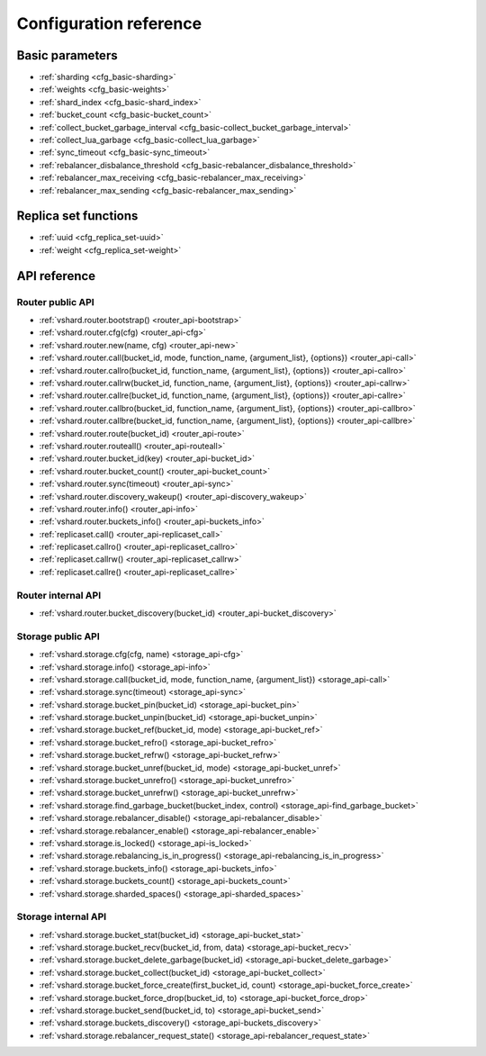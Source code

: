 .. _vshard-config-reference:

===============================================================================
Configuration reference
===============================================================================

.. _vshard-config-basic-params:

-------------------------------------------------------------------------------
Basic parameters
-------------------------------------------------------------------------------

* :ref:`sharding <cfg_basic-sharding>`
* :ref:`weights <cfg_basic-weights>`
* :ref:`shard_index <cfg_basic-shard_index>`
* :ref:`bucket_count <cfg_basic-bucket_count>`
* :ref:`collect_bucket_garbage_interval <cfg_basic-collect_bucket_garbage_interval>`
* :ref:`collect_lua_garbage <cfg_basic-collect_lua_garbage>`
* :ref:`sync_timeout <cfg_basic-sync_timeout>`
* :ref:`rebalancer_disbalance_threshold <cfg_basic-rebalancer_disbalance_threshold>`
* :ref:`rebalancer_max_receiving <cfg_basic-rebalancer_max_receiving>`
* :ref:`rebalancer_max_sending <cfg_basic-rebalancer_max_sending>`

.. _cfg_basic-sharding:

.. confval:: sharding

    A field defining the logical topology of the sharded Tarantool cluster.

    | Type: table
    | Default: false
    | Dynamic: yes

.. _cfg_basic-weights:

.. confval:: weights

    A field defining the configuration of relative weights for each zone pair in a
    replica set. See the :ref:`Replica weights <vshard-replica-weights>` section.

    | Type: table
    | Default: false
    | Dynamic: yes

.. _cfg_basic-shard_index:

.. confval:: shard_index

    An index over the bucket id.

    | Type: non-empty string or non-negative integer
    | Default: coincides with the bucket id number
    | Dynamic: no

.. _cfg_basic-bucket_count:

.. confval:: bucket_count

    The total number of buckets in a cluster.

    This number should be several orders of magnitude larger than the potential number
    of cluster nodes, considering potential scaling out in the foreseeable future.

    **Example:**

    If the estimated number of nodes is M, then the data set should be divided into
    100M or even 1000M buckets, depending on the planned scaling out. This number is
    certainly greater than the potential number of cluster nodes in the system being
    designed.

    Keep in mind that too many buckets can cause a need to allocate more memory to store
    routing information. On the other hand, an insufficient number of buckets can lead to
    decreased granularity when rebalancing.

    | Type: number
    | Default: 3000
    | Dynamic: no

.. _cfg_basic-collect_bucket_garbage_interval:

.. confval:: collect_bucket_garbage_interval

    The interval between garbage collector actions, in seconds.

    | Type: number
    | Default: 0.5
    | Dynamic: yes

.. _cfg_basic-collect_lua_garbage:

.. confval:: collect_lua_garbage

    If set to true, the Lua ``collectgarbage()`` function is called periodically.

    | Type: boolean
    | Default: no
    | Dynamic: yes

.. _cfg_basic-sync_timeout:

.. confval:: sync_timeout

    Timeout to wait for synchronization of the old master with replicas before
    demotion. Used when switching a master or when manually calling the
    ``sync()`` function.

    | Type: number
    | Default: 1
    | Dynamic: yes

.. _cfg_basic-rebalancer_disbalance_threshold:

.. confval:: rebalancer_disbalance_threshold

    A maximum bucket disbalance threshold, in percent.
    The threshold is calculated for each replica set using the following formula:

    .. code-block:: none

        |etalon_bucket_count - real_bucket_count| / etalon_bucket_count * 100

    | Type: number
    | Default: 1
    | Dynamic: yes

.. _cfg_basic-rebalancer_max_receiving:

.. confval:: rebalancer_max_receiving

    The maximum number of buckets that can be received in parallel by a single
    replica set. This number must be limited, because when a new replica set is added to
    a cluster, the rebalancer sends a very large amount of buckets from the existing
    replica sets to the new replica set. This produces a heavy load on a new replica set.

    **Example:**

    Suppose ``rebalancer_max_receiving`` is equal to 100, ``bucket_count`` is equal to 1000.
    There are 3 replica sets with 333, 333 and 334 buckets on each respectively.
    When a new replica set is added, each replica set’s ``etalon_bucket_count`` becomes
    equal to 250. Rather than receiving all 250 buckets at once, the new replica set
    receives 100, 100 and 50 buckets sequentially.

    | Type: number
    | Default: 100
    | Dynamic: yes

.. _cfg_basic-rebalancer_max_sending:

.. confval:: rebalancer_max_sending

    The degree of parallelism for :ref:`parallel rebalancing <vshard-parallel-rebalancing>`.

    Works for storages only, ignored for routers.

    The maximum value is ``15``.

    | Type: number
    | Default: 1
    | Dynamic: yes

.. _vshard-config-replica-set-funcs:

-------------------------------------------------------------------------------
Replica set functions
-------------------------------------------------------------------------------

* :ref:`uuid <cfg_replica_set-uuid>`
* :ref:`weight <cfg_replica_set-weight>`

.. _cfg_replica_set-uuid:

.. confval:: uuid

    A unique identifier of a replica set.

    | Type:
    | Default:
    | Dynamic:

.. _cfg_replica_set-weight:

.. confval:: weight

    A weight of a replica set. See the :ref:`Replica set weights <vshard-replica-set-weights>`
    section for details.

    | Type:
    | Default: 1
    | Dynamic:

.. _vshard-api-reference:

-------------------------------------------------------------------------------
API reference
-------------------------------------------------------------------------------

.. _vshard_api_reference-router_public_api:

~~~~~~~~~~~~~~~~~~~~~~~~~~~~~~~~~~~~~~~~~~~~~~~~~~~~~~~~~~~~~~~~~~~~~~~~~~~~~~~
Router public API
~~~~~~~~~~~~~~~~~~~~~~~~~~~~~~~~~~~~~~~~~~~~~~~~~~~~~~~~~~~~~~~~~~~~~~~~~~~~~~~

* :ref:`vshard.router.bootstrap() <router_api-bootstrap>`
* :ref:`vshard.router.cfg(cfg) <router_api-cfg>`
* :ref:`vshard.router.new(name, cfg) <router_api-new>`
* :ref:`vshard.router.call(bucket_id, mode, function_name, {argument_list}, {options}) <router_api-call>`
* :ref:`vshard.router.callro(bucket_id, function_name, {argument_list}, {options}) <router_api-callro>`
* :ref:`vshard.router.callrw(bucket_id, function_name, {argument_list}, {options}) <router_api-callrw>`
* :ref:`vshard.router.callre(bucket_id, function_name, {argument_list}, {options}) <router_api-callre>`
* :ref:`vshard.router.callbro(bucket_id, function_name, {argument_list}, {options}) <router_api-callbro>`
* :ref:`vshard.router.callbre(bucket_id, function_name, {argument_list}, {options}) <router_api-callbre>`
* :ref:`vshard.router.route(bucket_id) <router_api-route>`
* :ref:`vshard.router.routeall() <router_api-routeall>`
* :ref:`vshard.router.bucket_id(key) <router_api-bucket_id>`
* :ref:`vshard.router.bucket_count() <router_api-bucket_count>`
* :ref:`vshard.router.sync(timeout) <router_api-sync>`
* :ref:`vshard.router.discovery_wakeup() <router_api-discovery_wakeup>`
* :ref:`vshard.router.info() <router_api-info>`
* :ref:`vshard.router.buckets_info() <router_api-buckets_info>`
* :ref:`replicaset.call() <router_api-replicaset_call>`
* :ref:`replicaset.callro() <router_api-replicaset_callro>`
* :ref:`replicaset.callrw() <router_api-replicaset_callrw>`
* :ref:`replicaset.callre() <router_api-replicaset_callre>`

.. _router_api-bootstrap:

.. function:: vshard.router.bootstrap()

    Perform the initial cluster bootstrap and distribute all buckets across the
    replica sets.

.. _router_api-cfg:

.. function:: vshard.router.cfg(cfg)

    Configure the database and start sharding for the specified ``router``
    instance. See the :ref:`sample configuration <vshard-config-cluster-example>`
    above.

    :param cfg: a configuration table

.. _router_api-new:

.. function:: vshard.router.new(name, cfg)

    Create a new router instance. ``vshard`` supports multiple routers in a
    single Tarantool instance. Each router can be connected to any ``vshard``
    cluster, and multiple routers can be connected to the same cluster.

    A router created via ``vshard.router.new()`` works in the same way as
    a static router, but the method name is preceded by a colon
    (``vshard.router:method_name(...)``), while for a static router
    the method name is preceded by a period (``vshard.router.method_name(...)``).

    A static router can be obtained via the ``vshard.router.static()`` method
    and then used like a router created via the ``vshard.router.new()``
    method.

    .. NOTE::

        ``box.cfg`` is shared among all the routers of a single instance.

    :param name: a router instance name. This name is used as a prefix in logs of
                 the router and must be unique within the instance
    :param cfg: a configuration table. The
                :ref:`sample configuration <vshard-config-cluster-example>` is
                described above.

    :Return: a router instance, if created successfully; otherwise, nil and an
             error object

.. _router_api-call:

.. function:: vshard.router.call(bucket_id, mode, function_name, {argument_list}, {options})

    Call the function identified by function-name on the shard storing the bucket
    identified by bucket_id.
    See the :ref:`Processing requests <vshard-process-requests>` section
    for details on function operation.

    :param bucket_id: a bucket identifier
    :param mode: either a string = 'read'|'write', or a map with mode='read'|'write' and/or prefer_replica=true|false and/or balance=true|false.
    :param function_name: a function to execute
    :param argument_list: an array of the function's arguments
    :param options:

        * ``timeout`` – a request timeout, in seconds. If the router cannot identify a
          shard with the specified ``bucket_id``, the operation will be repeated until the
          timeout is reached.

    The mode parameter has two possible forms: a string or a map. Examples of the string form are:
    ``'read'``, ``'write'``. Examples of the map form are: ``{mode='read'}``, ``{mode='write'}``,
    ``{mode='read', prefer_replica=true}``, ``{mode='read', balance=true}``,
    ``{mode='read', prefer_replica=true, balance=true}``.

    If ``'write'`` is specified then the target is the master.

    If ``prefer_replica=true`` is specified then the preferred target is one of the replicas, but
    the target is the master if there is no conveniently available replica.

    It may be good to specify prefer_replica=true for functions which are expensive in terms
    of resource use, to avoid slowing down the master.

    If ``balance=true`` then there is load balancing -- reads are distributed over all the nodes
    in the replica set in round-robin fashion, with a preference for replicas if
    prefer_replica=true is also set.

    :Return:

    The original return value of the executed function, or ``nil`` and
    error object. The error object has a type attribute equal to ``ShardingError``
    or one of the regular Tarantool errors (``ClientError``, ``OutOfMemory``,
    ``SocketError``, etc.).

    ``ShardingError`` is returned on errors specific for sharding: the replica
    set is not available, the master is missing, wrong bucket id, etc. It has an
    attribute code containing one of the values from the ``vshard.error.code.*`` LUA table, an
    optional attribute containing a message with the human-readable error description,
    and other attributes specific for the error code.

    **Examples:**

    To call ``customer_add`` function from ``vshard/example``, say:

    .. code-block:: lua

        vshard.router.call(100, 'write', 'customer_add', {{customer_id = 2, bucket_id = 100, name = 'name2', accounts = {}}}, {timeout = 100})
        -- or, the same thing but with a map for the second argument
        vshard.router.call(100, {mode='write'}, 'customer_add', {{customer_id = 2, bucket_id = 100, name = 'name2', accounts = {}}}, {timeout = 100})

.. _router_api-callro:

.. function:: vshard.router.callro(bucket_id, function_name, {argument_list}, {options})

    Call the function identified by function-name on the shard storing the bucket identified by bucket_id,
    in read-only mode (similar to calling vshard.router.call
    with mode='read'). See the
    :ref:`Processing requests <vshard-process-requests>` section for details on
    function operation.

    :param bucket_id: a bucket identifier
    :param function_name: a function to execute
    :param argument_list: an array of the function's arguments
    :param options:

        * ``timeout`` – a request timeout, in seconds. In case the ``router`` cannot identify a
          shard with the bucket id, the operation will be repeated until the
          timeout is reached.

    :Return:

    The original return value of the executed function, or ``nil`` and
    error object. The error object has a type attribute equal to ``ShardingError``
    or one of the regular Tarantool errors (``ClientError``, ``OutOfMemory``,
    ``SocketError``, etc.).

    ``ShardingError`` is returned on errors specific for sharding: the replica
    set is not available, the master is missing, wrong bucket id, etc. It has an
    attribute code containing one of the values from the ``vshard.error.code.*`` LUA table, an
    optional attribute containing a message with the human-readable error description,
    and other attributes specific for this error code.

.. _router_api-callrw:

.. function:: vshard.router.callrw(bucket_id, function_name, {argument_list}, {options})

    Call the function identified by function-name on the shard storing the bucket identified by bucket_id,
    in read-write mode (similar to calling vshard.router.call
    with mode='write'). See the :ref:`Processing requests <vshard-process-requests>` section
    for details on function operation.

    :param bucket_id: a bucket identifier
    :param function_name: a function to execute
    :param argument_list: an array of the function's arguments
    :param options:

        * ``timeout`` – a request timeout, in seconds. In case the ``router`` cannot identify a
          shard with the bucket id, the operation will be repeated until the
          timeout is reached.

    :Return:

    The original return value of the executed function, or ``nil`` and
    error object. The error object has a type attribute equal to ``ShardingError``
    or one of the regular Tarantool errors (``ClientError``, ``OutOfMemory``,
    ``SocketError``, etc.).

    ``ShardingError`` is returned on errors specific for sharding: the replica
    set is not available, the master is missing, wrong bucket id, etc. It has an
    attribute code containing one of the values from the ``vshard.error.code.*`` LUA table, an
    optional attribute containing a message with the human-readable error description,
    and other attributes specific for this error code.

.. _router_api-callre:

.. function:: vshard.router.callre(bucket_id, function_name, {argument_list}, {options})

    Call the function identified by function-name on the shard storing the bucket identified by bucket_id,
    in read-only mode (similar to calling ``vshard.router.call``
    with ``mode='read'``), with preference for a replica rather than a master
    (similar to calling ``vshard.router.call`` with ``prefer_replica = true``). See the
    :ref:`Processing requests <vshard-process-requests>` section for details on
    function operation.

    :param bucket_id: a bucket identifier
    :param function_name: a function to execute
    :param argument_list: an array of the function's arguments
    :param options:

        * ``timeout`` – a request timeout, in seconds. In case the ``router`` cannot identify a
          shard with the bucket id, the operation will be repeated until the
          timeout is reached.

    :Return:

    The original return value of the executed function, or ``nil`` and
    error object. The error object has a type attribute equal to ``ShardingError``
    or one of the regular Tarantool errors (``ClientError``, ``OutOfMemory``,
    ``SocketError``, etc.).

    ``ShardingError`` is returned on errors specific for sharding: the replica
    set is not available, the master is missing, wrong bucket id, etc. It has an
    attribute code containing one of the values from the ``vshard.error.code.*`` LUA table, an
    optional attribute containing a message with the human-readable error description,
    and other attributes specific for this error code.

.. _router_api-callbro:

.. function:: vshard.router.callbro(bucket_id, function_name, {argument_list}, {options})

    This has the same effect as
    :ref:`vshard.router.call() <router_api-call>`
    with mode parameter = {mode='read', balance=true}.

.. _router_api-callbre:

.. function:: vshard.router.callbre(bucket_id, function_name, {argument_list}, {options})

    This has the same effect as
    :ref:`vshard.router.call() <router_api-call>`
    with mode ``parameter = {mode='read', balance=true, prefer_replica=true}``.

.. _router_api-route:

.. function:: vshard.router.route(bucket_id)

    Return the replica set object for the bucket with the specified bucket id value.

    :param bucket_id: a bucket identifier

    :Return: a replica set object

    **Example:**

    .. code-block:: lua

        replicaset = vshard.router.route(123)

.. _router_api-routeall:

.. function:: vshard.router.routeall()

    Return all available replica set objects.

    :Return: a map of the following type: ``{UUID = replicaset}``
    :Rtype: a replica set object

    **Example:**

    .. code-block:: lua

        replicaset = vshard.router.routeall()

.. _router_api-bucket_id:

.. function:: vshard.router.bucket_id(key)

    Calculate the bucket id using a simple built-in hash function.

    :param key: a hash key. This can be any Lua object (number, table, string).

    :Return: a bucket identifier
    :Rtype: number

    **Example:**

    .. code-block:: lua

        bucket_id = vshard.router.bucket_id(18374927634039)

.. _router_api-bucket_count:

.. function:: vshard.router.bucket_count()

    Return the total number of buckets specified in ``vshard.router.cfg()``.

    :Return: the total number of buckets
    :Rtype: number

.. _router_api-sync:

.. function:: vshard.router.sync(timeout)

    Wait until the dataset is synchronized on replicas.

    :param timeout: a timeout, in seconds

    :return: ``true`` if the dataset was synchronized successfully; or ``nil`` and
             ``err`` explaining why the dataset cannot be synchronized.

.. _router_api-discovery_wakeup:

.. function:: vshard.router.discovery_wakeup()

    Force wakeup of the bucket discovery fiber.

.. _router_api-info:

.. function:: vshard.router.info()

    Return information about each instance.

    :Return:

    Replica set parameters:

    * replica set uuid
    * master instance parameters
    * replica instance parameters

    Instance parameters:

    * ``uri`` — URI of the instance
    * ``uuid`` — UUID of the instance
    * ``status`` – status of the instance (``available``, ``unreachable``, ``missing``)
    * ``network_timeout`` – a timeout for the request. The value is updated automatically
      on each 10th successful request and each 2nd failed request.

    Bucket parameters:

    * ``available_ro`` – the number of buckets known to the ``router`` and available for read requests
    * ``available_rw`` – the number of buckets known to the router and available for read and write requests
    * ``unavailable`` – the number of buckets known to the ``router`` but unavailable for any requests
    * ``unreachable`` – the number of buckets whose replica sets are not known to the ``router``

    **Example:**

    .. code-block:: tarantoolsession

        tarantool> vshard.router.info()
        ---
        - replicasets:
            ac522f65-aa94-4134-9f64-51ee384f1a54:
              replica: &0
                network_timeout: 0.5
                status: available
                uri: storage@127.0.0.1:3303
                uuid: 1e02ae8a-afc0-4e91-ba34-843a356b8ed7
              uuid: ac522f65-aa94-4134-9f64-51ee384f1a54
              master: *0
            cbf06940-0790-498b-948d-042b62cf3d29:
              replica: &1
                network_timeout: 0.5
                status: available
                uri: storage@127.0.0.1:3301
                uuid: 8a274925-a26d-47fc-9e1b-af88ce939412
              uuid: cbf06940-0790-498b-948d-042b62cf3d29
              master: *1
          bucket:
            unreachable: 0
            available_ro: 0
            unknown: 0
            available_rw: 3000
          status: 0
          alerts: []
        ...

.. _router_api-buckets_info:

.. function:: vshard.router.buckets_info()

    Return information about each bucket. Since a bucket map can be huge,
    only the required range of buckets can be specified.

    :param offset: the offset in a bucket map of the first bucket to show
    :param limit: the maximum number of buckets to show

    :Return: a map of the following type: ``{bucket_id = 'unknown'/replicaset_uuid}``

.. _router_api-replicaset_call:

.. function:: replicaset.call(replicaset, function_name, {argument_list}, {options})

    Call a function on a nearest available master (distances are defined using
    ``replica.zone`` and ``cfg.weights`` matrix) with specified
    arguments.

    .. NOTE::

        The ``replicaset.call`` method is similar to ``replicaset.callrw``.

    :param replicaset: UUID of a replica set
    :param function_name: function to execute
    :param argument_list: array of the function's arguments
    :param options:

        * ``timeout`` – a request timeout, in seconds. In case the ``router`` cannot identify a
          shard with the bucket id, the operation will be repeated until the
          timeout is reached.

.. _router_api-replicaset_callrw:

.. function:: replicaset.callrw(replicaset, function_name, {argument_list}, {options})

    Call a function on a nearest available master (distances are defined using
    ``replica.zone`` and ``cfg.weights`` matrix) with a specified
    arguments.

    .. NOTE::

        The ``replicaset.callrw`` method is similar to ``replicaset.call``.

    :param replicaset: UUID of a replica set
    :param function_name: function to execute
    :param argument_list: array of the function's arguments
    :param options:

        * ``timeout`` – a request timeout, in seconds. In case the ``router`` cannot identify a
          shard with the bucket id, the operation will be repeated until the
          timeout is reached.

.. _router_api-replicaset_callro:

.. function:: replicaset.callro(function_name, {argument_list}, {options})

    Call a function on the nearest available replica (distances are defined using
    ``replica.zone`` and ``cfg.weights`` matrix) with specified
    arguments. It is recommended to call only read-only functions using
    ``replicaset.callro()``, as the function can be executed not only on a master,
    but also on replicas.

    :param replicaset: UUID of a replica set
    :param function_name: function to execute
    :param argument_list: array of the function's arguments
    :param options:

        * ``timeout`` – a request timeout, in seconds. In case the ``router`` cannot identify a
          shard with the bucket id, the operation will be repeated until the
          timeout is reached.

.. _router_api-replicaset_callre:

.. function:: replicaset.callre(function_name, {argument_list}, {options})

    Call a function on the nearest available replica (distances are defined using
    ``replica.zone`` and ``cfg.weights`` matrix) with specified
    arguments,
    with preference for a replica rather than a master
    (similar to calling vshard.router.call with prefer_replica = true).
    It is recommended to call only read-only functions using
    ``replicaset.callre()``, as the function can be executed not only on a master,
    but also on replicas.

    :param replicaset: UUID of a replica set
    :param function_name: function to execute
    :param argument_list: array of the function's arguments
    :param options:

        * ``timeout`` – a request timeout, in seconds. In case the ``router`` cannot identify a
          shard with the bucket id, the operation will be repeated until the
          timeout is reached.

.. _vshard_api_reference-router_internal_api:

~~~~~~~~~~~~~~~~~~~~~~~~~~~~~~~~~~~~~~~~~~~~~~~~~~~~~~~~~~~~~~~~~~~~~~~~~~~~~~~
Router internal API
~~~~~~~~~~~~~~~~~~~~~~~~~~~~~~~~~~~~~~~~~~~~~~~~~~~~~~~~~~~~~~~~~~~~~~~~~~~~~~~

* :ref:`vshard.router.bucket_discovery(bucket_id) <router_api-bucket_discovery>`

.. _router_api-bucket_discovery:

.. function:: vshard.router.bucket_discovery(bucket_id)

    Search for the bucket in the whole cluster. If the bucket is not
    found, it is likely that it does not exist. The bucket might also be
    moved during rebalancing and currently is in the RECEIVING state.

    :param bucket_id: a bucket identifier

.. _vshard-storage_public_api:

~~~~~~~~~~~~~~~~~~~~~~~~~~~~~~~~~~~~~~~~~~~~~~~~~~~~~~~~~~~~~~~~~~~~~~~~~~~~~~~
Storage public API
~~~~~~~~~~~~~~~~~~~~~~~~~~~~~~~~~~~~~~~~~~~~~~~~~~~~~~~~~~~~~~~~~~~~~~~~~~~~~~~

* :ref:`vshard.storage.cfg(cfg, name) <storage_api-cfg>`
* :ref:`vshard.storage.info() <storage_api-info>`
* :ref:`vshard.storage.call(bucket_id, mode, function_name, {argument_list}) <storage_api-call>`
* :ref:`vshard.storage.sync(timeout) <storage_api-sync>`
* :ref:`vshard.storage.bucket_pin(bucket_id) <storage_api-bucket_pin>`
* :ref:`vshard.storage.bucket_unpin(bucket_id) <storage_api-bucket_unpin>`
* :ref:`vshard.storage.bucket_ref(bucket_id, mode) <storage_api-bucket_ref>`
* :ref:`vshard.storage.bucket_refro() <storage_api-bucket_refro>`
* :ref:`vshard.storage.bucket_refrw() <storage_api-bucket_refrw>`
* :ref:`vshard.storage.bucket_unref(bucket_id, mode) <storage_api-bucket_unref>`
* :ref:`vshard.storage.bucket_unrefro() <storage_api-bucket_unrefro>`
* :ref:`vshard.storage.bucket_unrefrw() <storage_api-bucket_unrefrw>`
* :ref:`vshard.storage.find_garbage_bucket(bucket_index, control) <storage_api-find_garbage_bucket>`
* :ref:`vshard.storage.rebalancer_disable() <storage_api-rebalancer_disable>`
* :ref:`vshard.storage.rebalancer_enable() <storage_api-rebalancer_enable>`
* :ref:`vshard.storage.is_locked() <storage_api-is_locked>`
* :ref:`vshard.storage.rebalancing_is_in_progress() <storage_api-rebalancing_is_in_progress>`
* :ref:`vshard.storage.buckets_info() <storage_api-buckets_info>`
* :ref:`vshard.storage.buckets_count() <storage_api-buckets_count>`
* :ref:`vshard.storage.sharded_spaces() <storage_api-sharded_spaces>`

.. _storage_api-cfg:

.. function:: vshard.storage.cfg(cfg, name)

    Configure the database and start sharding for the specified ``storage``
    instance.

    :param cfg: a ``storage`` configuration
    :param instance_uuid: UUID of the instance

.. _storage_api-info:

.. function:: vshard.storage.info()

    Return information about the storage instance in the following format:

    .. code-block:: tarantoolsession

        tarantool> vshard.storage.info()
        ---
        - buckets:
            2995:
              status: active
              id: 2995
            2997:
              status: active
              id: 2997
            2999:
              status: active
              id: 2999
          replicasets:
            2dd0a343-624e-4d3a-861d-f45efc571cd3:
              uuid: 2dd0a343-624e-4d3a-861d-f45efc571cd3
              master:
                state: active
                uri: storage:storage@127.0.0.1:3301
                uuid: 2ec29309-17b6-43df-ab07-b528e1243a79
            c7ad642f-2cd8-4a8c-bb4e-4999ac70bba1:
              uuid: c7ad642f-2cd8-4a8c-bb4e-4999ac70bba1
              master:
                state: active
                uri: storage:storage@127.0.0.1:3303
                uuid: 810d85ef-4ce4-4066-9896-3c352fec9e64
        ...

.. _storage_api-call:

.. function:: vshard.storage.call(bucket_id, mode, function_name, {argument_list})

    Call the specified function on the current ``storage`` instance.

    :param bucket_id: a bucket identifier
    :param mode: a type of the function: 'read' or 'write'
    :param function_name: function to execute
    :param argument_list: array of the function's arguments

    :Return:

    The original return value of the executed function, or ``nil`` and
    error object.

.. _storage_api-sync:

.. function:: vshard.storage.sync(timeout)

    Wait until the dataset is synchronized on replicas.

    :param timeout: a timeout, in seconds

    :return: ``true`` if the dataset was synchronized successfully; or ``nil`` and
             ``err`` explaining why the dataset cannot be synchronized.

.. _storage_api-bucket_pin:

.. function:: vshard.storage.bucket_pin(bucket_id)

    Pin a bucket to a replica set. A pinned bucket cannot be moved
    even if it breaks the cluster balance.

    :param bucket_id: a bucket identifier

    :return: ``true`` if the bucket is pinned successfully; or ``nil`` and
             ``err`` explaining why the bucket cannot be pinned

.. _storage_api-bucket_unpin:

.. function:: vshard.storage.bucket_unpin(bucket_id)

    Return a pinned bucket back into the active state.

    :param bucket_id: a bucket identifier

    :return: ``true`` if the bucket is unpinned successfully; or ``nil`` and
             ``err`` explaining why the bucket cannot be unpinned

.. _storage_api-bucket_ref:

.. function:: vshard.storage.bucket_ref(bucket_id, mode)

    Create an RO or RW :ref:`ref <vshard-ref>`.

    :param bucket_id: a bucket identifier
    :param mode: 'read' or 'write'

    :return: ``true`` if the bucket ref is created successfully; or ``nil`` and
             ``err`` explaining why the ref cannot be created

.. _storage_api-bucket_refro:

.. function:: vshard.storage.bucket_refro()

    An alias for :ref:`vshard.storage.bucket_ref <storage_api-bucket_ref>` in
    the RO mode.

.. _storage_api-bucket_refrw:

.. function:: vshard.storage.bucket_refrw()

    An alias for :ref:`vshard.storage.bucket_ref <storage_api-bucket_ref>` in
    the RW mode.

.. _storage_api-bucket_unref:

.. function:: vshard.storage.bucket_unref(bucket_id, mode)

    Remove a RO/RW :ref:`ref <vshard-ref>`.

    :param bucket_id: a bucket identifier
    :param mode: 'read' or 'write'

    :return: ``true`` if the bucket ref is removed successfully; or ``nil`` and
             ``err`` explaining why the ref cannot be removed

.. _storage_api-bucket_unrefro:

.. function:: vshard.storage.bucket_unrefro()

    An alias for :ref:`vshard.storage.bucket_unref <storage_api-bucket_unref>` in
    the RO mode.

.. _storage_api-bucket_unrefrw:

.. function:: vshard.storage.bucket_unrefrw()

    An alias for :ref:`vshard.storage.bucket_unref <storage_api-bucket_unref>` in
    the RW mode.

.. _storage_api-find_garbage_bucket:

.. function:: vshard.storage.find_garbage_bucket(bucket_index, control)

    Find a bucket which has data in a space but is not stored
    in a ``_bucket`` space; or is in a GARBAGE state.

    :param bucket_index: index of a space with the part of a bucket id
    :param control: a garbage collector controller. If there is an increased
                    buckets generation, then the search should be interrupted.

    :return: an identifier of the bucket in the garbage state, if found; otherwise,
             nil

.. _storage_api-buckets_info:

.. function:: vshard.storage.buckets_info()

    Return information about each bucket located in storage. For example:

    .. code-block:: tarantoolsession

        vshard.storage.buckets_info(1)
        ---
        - 1:
            status: active
            ref_rw: 1
            ref_ro: 1
            ro_lock: true
            rw_lock: true
            id: 1

.. _storage_api-buckets_count:

.. function:: vshard.storage.buckets_count()

    Return the number of buckets located in storage.

.. _storage_api-recovery_wakeup:

.. function:: vshard.storage.recovery_wakeup()

    Immediately wake up a recovery fiber, if it exists.

.. _storage_api-rebalancing_is_in_progress:

.. function:: vshard.storage.rebalancing_is_in_progress()

    Return a flag indicating whether rebalancing is in progress. The result is true
    if the node is currently applying routes received from a rebalancer node in
    the special fiber.

.. _storage_api-is_locked:

.. function:: vshard.storage.is_locked()

    Return a flag indicating whether storage is invisible to the rebalancer.

.. _storage_api-rebalancer_disable:

.. function:: vshard.storage.rebalancer_disable()

    Disable rebalancing. A disabled rebalancer sleeps until it
    is enabled again with vshard.storage.rebalancer_enable().

.. _storage_api-rebalancer_enable:

.. function:: vshard.storage.rebalancer_enable()

    Enable rebalancing.

.. _storage_api-sharded_spaces:

.. function:: vshard.storage.sharded_spaces()

    Show the spaces that are visible to rebalancer and garbage collector fibers.

.. _vshard-storage_internal_api:

~~~~~~~~~~~~~~~~~~~~~~~~~~~~~~~~~~~~~~~~~~~~~~~~~~~~~~~~~~~~~~~~~~~~~~~~~~~~~~~
Storage internal API
~~~~~~~~~~~~~~~~~~~~~~~~~~~~~~~~~~~~~~~~~~~~~~~~~~~~~~~~~~~~~~~~~~~~~~~~~~~~~~~

* :ref:`vshard.storage.bucket_stat(bucket_id) <storage_api-bucket_stat>`
* :ref:`vshard.storage.bucket_recv(bucket_id, from, data) <storage_api-bucket_recv>`
* :ref:`vshard.storage.bucket_delete_garbage(bucket_id) <storage_api-bucket_delete_garbage>`
* :ref:`vshard.storage.bucket_collect(bucket_id) <storage_api-bucket_collect>`
* :ref:`vshard.storage.bucket_force_create(first_bucket_id, count) <storage_api-bucket_force_create>`
* :ref:`vshard.storage.bucket_force_drop(bucket_id, to) <storage_api-bucket_force_drop>`
* :ref:`vshard.storage.bucket_send(bucket_id, to) <storage_api-bucket_send>`
* :ref:`vshard.storage.buckets_discovery() <storage_api-buckets_discovery>`
* :ref:`vshard.storage.rebalancer_request_state() <storage_api-rebalancer_request_state>`

.. _storage_api-bucket_recv:

.. function:: vshard.storage.bucket_recv(bucket_id, from, data)

    Receive a bucket identified by bucket id from a remote replica set.

    :param bucket_id: a bucket identifier
    :param from: UUID of source replica set
    :param data: data logically stored in a bucket identified by bucket_id, in the same format as
                 the return value from ``bucket_collect() <storage_api-bucket_collect>``

.. _storage_api-bucket_stat:

.. function:: vshard.storage.bucket_stat(bucket_id)

    Return information about the bucket id:

    .. code-block:: tarantoolsession

        tarantool> vshard.storage.bucket_stat(1)
        ---
        - 0
        - status: active
          id: 1
        ...

    :param bucket_id: a bucket identifier

.. _storage_api-bucket_delete_garbage:

.. function:: vshard.storage.bucket_delete_garbage(bucket_id)

    Force garbage collection for the bucket identified by bucket_id in case the bucket was
    transferred to a different replica set.

    :param bucket_id: a bucket identifier

.. _storage_api-bucket_collect:

.. function:: vshard.storage.bucket_collect(bucket_id)

    Collect all the data that is logically stored in the bucket identified by bucket_id:

    .. code-block:: tarantoolsession

        tarantool> vshard.storage.bucket_collect(1)
        ---
        - 0
        - - - 514
            - - [10, 1, 1, 100, 'Account 10']
              - [11, 1, 1, 100, 'Account 11']
              - [12, 1, 1, 100, 'Account 12']
              - [50, 5, 1, 100, 'Account 50']
              - [51, 5, 1, 100, 'Account 51']
              - [52, 5, 1, 100, 'Account 52']
          - - 513
            - - [1, 1, 'Customer 1']
              - [5, 1, 'Customer 5']
        ...

    :param bucket_id: a bucket identifier

.. _storage_api-bucket_force_create:

.. function:: vshard.storage.bucket_force_create(first_bucket_id, count)

    Force creation of the buckets (single or multiple) on the current replica
    set. Use only for manual emergency recovery or for initial bootstrap.

    :param first_bucket_id: an identifier of the first bucket in a range
    :param count: the number of buckets to insert (default = 1)

.. _storage_api-bucket_force_drop:

.. function:: vshard.storage.bucket_force_drop(bucket_id)

    Drop a bucket manually for tests or emergency cases.

    :param bucket_id: a bucket identifier

.. _storage_api-bucket_send:

.. function:: vshard.storage.bucket_send(bucket_id, to)

    Send a specified bucket from the current replica set to a remote replica set.

    :param bucket_id: bucket identifier
    :param to: UUID of a remote replica set

.. _storage_api-rebalancer_request_state:

.. function:: vshard.storage.rebalancer_request_state()

    Check all buckets of the host storage that have the SENT or ACTIVE
    state, return the number of active buckets.

    :return: the number of buckets in the active state, if found; otherwise, nil

.. _storage_api-buckets_discovery:

.. function:: vshard.storage.buckets_discovery()

    Collect an array of active bucket identifiers for discovery.
